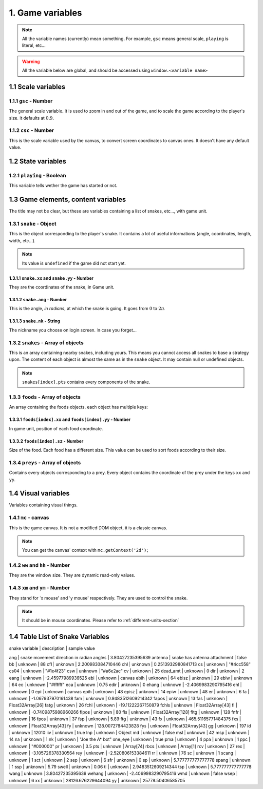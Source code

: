 1. Game variables
*****************

.. note:: All the variable names (currently) mean something. For example, ``gsc`` means general scale, ``playing`` is literal, etc...

.. warning:: All the variable below are global, and should be accessed using ``window.<variable name>``

1.1 Scale variables
===================

1.1.1 ``gsc`` - Number
----------------------

The general scale variable. It is used to zoom in and out of the game, and to scale the game according to the player's size.
It defaults at :math:`0.9`.

1.1.2 ``csc`` - Number
----------------------

This is the scale variable used by the canvas, to convert screen coordinates to canvas ones. It doesn't have any default value.

1.2 State variables
===================

1.2.1 ``playing`` - Boolean
---------------------------

This variable tells wether the game has started or not.

1.3 Game elements, content variables
====================================

The title may not be clear, but these are variables containing a list of snakes, etc..., with game unit.

.. glossary::
    Game unit
        One of the units used by the bot. Please refer to :ref:`different-units-section`.

1.3.1 ``snake`` - Object
------------------------

This is the object corresponding to the player's snake. It contains a lot of useful informations (angle, coordinates, length, width, etc...).

.. note:: Its value is ``undefined`` if the game did not start yet.

1.3.1.1 ``snake.xx`` and ``snake.yy`` - Number
^^^^^^^^^^^^^^^^^^^^^^^^^^^^^^^^^^^^^^^^^^^^^^

They are the coordinates of the snake, in Game unit.

1.3.1.2 ``snake.ang`` - Number
^^^^^^^^^^^^^^^^^^^^^^^^^^^^^^

This is the angle, *in radians*, at which the snake is going. It goes from :math:`0` to :math:`2\pi`.

1.3.1.3 ``snake.nk`` - String
^^^^^^^^^^^^^^^^^^^^^^^^^^^^^

The nickname you choose on login screen. In case you forget...

1.3.2 ``snakes`` - Array of objects
-----------------------------------

This is an array containing nearby snakes, including yours. This means you cannot access all snakes to base a strategy upon. The content of each object is almost the same as in the ``snake`` object.
It may contain null or undefined objects.

.. note:: ``snakes[index].pts`` contains every components of the snake.

1.3.3 ``foods`` - Array of objects
----------------------------------

An array containing the foods objects. each object has multiple keys:

1.3.3.1 ``foods[index].xx`` and ``foods[index].yy`` - Number
^^^^^^^^^^^^^^^^^^^^^^^^^^^^^^^^^^^^^^^^^^^^^^^^^^^^^^^^^^^^

In game unit, position of each food coordinate.

.. glossary::
    index
        Arbitrary or generated number to access the (n+1)th element of an array. For example, an index of 5 would access the sixth element of an array.

1.3.3.2 ``foods[index].sz`` - Number
^^^^^^^^^^^^^^^^^^^^^^^^^^^^^^^^^^^^

Size of the food. Each food has a different size. This value can be used to sort foods according to their size.

1.3.4 ``preys`` - Array of objects
----------------------------------

Contains every objects corresponding to a prey. Every object contains the coordinate of the prey under the keys ``xx`` and ``yy``.

.. glossary::
    preys
        Moving foods, that are ways better and make you grow much more.

1.4 Visual variables
====================

Variables containing visual things.

1.4.1 ``mc`` -  canvas
----------------------

This is the game canvas. It is not a modified DOM object, it is a classic canvas.

.. note:: You can get the canvas' context with ``mc.getContext('2d');``

1.4.2 ``ww`` and ``hh`` - Number
--------------------------------

They are the window size. They are dynamic read-only values.

1.4.3 ``xm`` and ``ym`` - Number
--------------------------------

They stand for 'x mouse' and 'y mouse' respectively. They are used to control the snake.

.. note:: It should be in mouse coordinates. Please refer to :ref:`different-units-section`


1.4 Table List of Snake Variables
====================

| snake variable | description | sample value
ang | snake movement direction in radian angles | 3.80427235395639
antenna | snake has antenna attachment | false
bb | unknown | 88
cfl | unknown | 2.200983084710446
chl | unknown | 0.2513932980841713
cs | unknown | "#4cc558"
cs04 | unknown | "#1e4f23"
csw | unknown | "#a6e2ac"
cv | unknown | 25
dead_amt | unknown | 0
dir | unknown | 2
eang | unknown | -2.45977989936525
ebi | unknown | canvas
ebih | unknown | 64
ebisz | unknown | 29
ebiw | unknown | 64
ec | unknown | "#ffffff"
eca | unknown | 0.75
edir | unknown | 0
ehang | unknown | -2.4069983290795416
ehl | unknown | 0
epi | unknown | canvas
epih | unknown | 48
episz | unknown | 14
epiw | unknown | 48
er | unknown | 6
fa | unknown | -1.067937970161438
fam | unknown | 0.9483512609214342
fapos | unknown | 13
fas | unknown | Float32Array[26]
fatg | unknown | 26
fchl | unknown | -19.11222267150879
fchls | unknown | Float32Array[43]
fl | unknown | -0.7409875988960266
flpos | unknown | 80
fls | unknown | Float32Array[128]
fltg | unknown | 128
fnfr | unknown | 16
fpos | unknown | 37
fsp | unknown | 5.89
ftg | unknown | 43
fx | unknown | 465.51165771484375
fxs | unknown | Float32Array[43]
fy | unknown | 128.0072784423828
fys | unknown | Float32Array[43]
gg | unknown | 197
id | unknown | 12010
iiv | unknown | true
lnp | unknown | Object
md | unknown | false
msl | unknown | 42
msp | unknown | 14
na | unknown | 1
nk | unknown | "Joe the A* bot"
one_eye | unknown | true
pma | unknown | 4
ppa | unknown | 1
ppc | unknown | "#000000"
pr | unknown | 3.5
pts | unknown | Array[74]
rbcs | unknown | Array[1]
rcv | unknown | 27
rex | unknown | -3.105726378330564
rey | unknown | -2.520806153384611
rr | unknown | 76
sc | unknown | 1
scang | unknown | 1
sct | unknown | 2
sep | unknown | 6
sfr | unknown | 0
sp | unknown | 5.777777777777778
spang | unknown | 1
ssp | unknown | 5.79
swell | unknown | 0.06
tl | unknown | 2.9483512609214344
tsp | unknown | 5.777777777777778
wang | unknown | 3.80427235395639
wehang | unknown | -2.4069983290795416
wmd | unknown | false
wsep | unknown | 6
xx | unknown | 28126.676229644094
yy | unknown | 25778.50406585705
